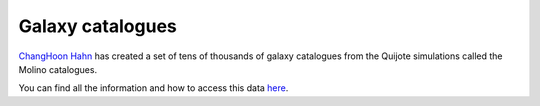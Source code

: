 Galaxy catalogues
=================

`ChangHoon Hahn <https://changhoonhahn.github.io>`__ has created a set of tens of thousands of galaxy catalogues from the Quijote simulations called the Molino catalogues.

You can find all the information and how to access this data `here <https://changhoonhahn.github.io/molino/>`_.
